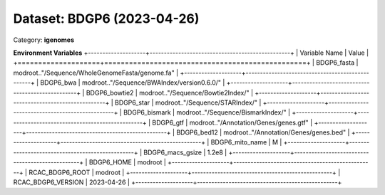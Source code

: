 ===========================
Dataset: BDGP6 (2023-04-26)
===========================

Category: **igenomes**



**Environment Variables**
+--------------------+-------------------------------------------------+
| Variable Name      | Value                                           |
+====================+=================================================+
| BDGP6_fasta        | modroot.."/Sequence/WholeGenomeFasta/genome.fa" |
+--------------------+-------------------------------------------------+
| BDGP6_bwa          | modroot.."/Sequence/BWAIndex/version0.6.0/"     |
+--------------------+-------------------------------------------------+
| BDGP6_bowtie2      | modroot.."/Sequence/Bowtie2Index/"              |
+--------------------+-------------------------------------------------+
| BDGP6_star         | modroot.."/Sequence/STARIndex/"                 |
+--------------------+-------------------------------------------------+
| BDGP6_bismark      | modroot.."/Sequence/BismarkIndex/"              |
+--------------------+-------------------------------------------------+
| BDGP6_gtf          | modroot.."/Annotation/Genes/genes.gtf"          |
+--------------------+-------------------------------------------------+
| BDGP6_bed12        | modroot.."/Annotation/Genes/genes.bed"          |
+--------------------+-------------------------------------------------+
| BDGP6_mito_name    | M                                               |
+--------------------+-------------------------------------------------+
| BDGP6_macs_gsize   | 1.2e8                                           |
+--------------------+-------------------------------------------------+
| BDGP6_HOME         | modroot                                         |
+--------------------+-------------------------------------------------+
| RCAC_BDGP6_ROOT    | modroot                                         |
+--------------------+-------------------------------------------------+
| RCAC_BDGP6_VERSION | 2023-04-26                                      |
+--------------------+-------------------------------------------------+

